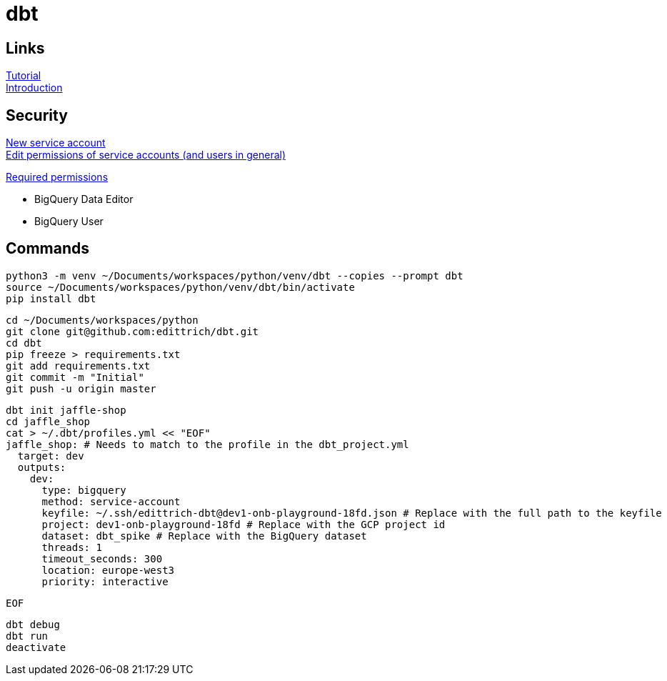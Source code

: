 = dbt

== Links
https://docs.getdbt.com/tutorial/setting-up/[Tutorial] +
https://medium.com/the-telegraph-engineering/dbt-a-new-way-to-handle-data-transformation-at-the-telegraph-868ce3964eb4[Introduction] +

== Security
https://console.cloud.google.com/iam-admin/serviceaccounts?authuser=1[New service account] + 
https://console.cloud.google.com/iam-admin/iam?authuser=1[Edit permissions of service accounts (and users in general)]

https://docs.getdbt.com/docs/supported-databases/profile-bigquery/#required-permissions[Required permissions]

* BigQuery Data Editor 
* BigQuery User

== Commands
 python3 -m venv ~/Documents/workspaces/python/venv/dbt --copies --prompt dbt
 source ~/Documents/workspaces/python/venv/dbt/bin/activate
 pip install dbt
 
 cd ~/Documents/workspaces/python
 git clone git@github.com:edittrich/dbt.git
 cd dbt
 pip freeze > requirements.txt
 git add requirements.txt
 git commit -m "Initial"
 git push -u origin master

 dbt init jaffle-shop
 cd jaffle_shop
 cat > ~/.dbt/profiles.yml << "EOF" 
 jaffle_shop: # Needs to match to the profile in the dbt_project.yml
   target: dev
   outputs:
     dev:
       type: bigquery
       method: service-account
       keyfile: ~/.ssh/edittrich-dbt@dev1-onb-playground-18fd.json # Replace with the full path to the keyfile
       project: dev1-onb-playground-18fd # Replace with the GCP project id
       dataset: dbt_spike # Replace with the BigQuery dataset 
       threads: 1
       timeout_seconds: 300
       location: europe-west3
       priority: interactive
 
 EOF
  
 dbt debug
 dbt run
 deactivate
